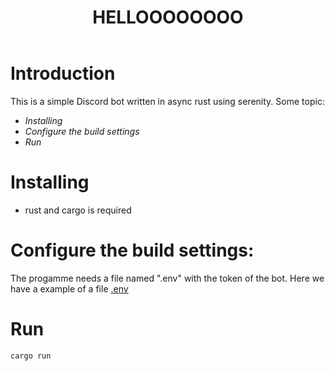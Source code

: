 #+TITLE: HELLOOOOOOOO


* Introduction
This is a simple Discord bot written in async rust using serenity.
Some topic:
- [[Installing]]
- [[Configure the build settings:][Configure the build settings]]
- [[Run]]

*  Installing
- rust and cargo is required

* Configure the build settings:
The progamme needs a file named ".env" with the token of the bot.
Here we have a example of a file [[file:.envExample][.env]]

* Run
#+begin_src bash
cargo run
#+end_src
